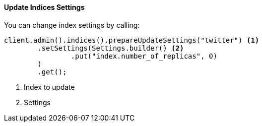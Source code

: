 [[java-admin-indices-update-settings]]
==== Update Indices Settings

You can change index settings by calling:

[source,java]
--------------------------------------------------
client.admin().indices().prepareUpdateSettings("twitter") <1>
        .setSettings(Settings.builder() <2>
                .put("index.number_of_replicas", 0)
        )
        .get();
--------------------------------------------------
<1> Index to update
<2> Settings

